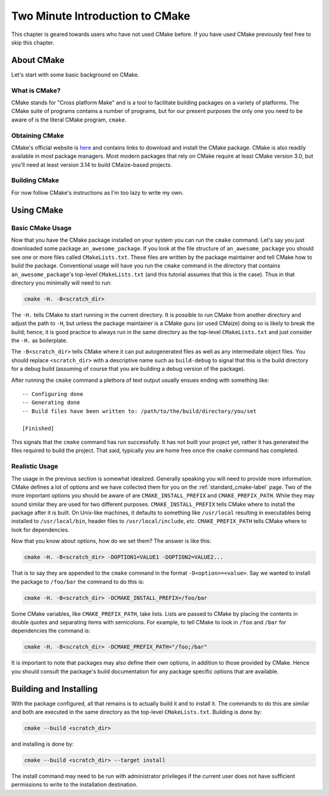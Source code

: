 .. _Two-Minute-Introduction-to-CMake:

********************************
Two Minute Introduction to CMake
********************************

This chapter is geared towards users who have not used CMake before. If you have
used CMake previously feel free to skip this chapter.

About CMake
===========

Let's start with some basic background on CMake.

What is CMake?
--------------

CMake stands for "Cross platform Make" and is a tool to facilitate building
packages on a variety of platforms.  The CMake suite of programs contains a
number of programs, but for our present purposes the only one you need to be
aware of is the literal CMake program, ``cmake``.

Obtaining CMake
---------------

CMake's official website is `here <https://cmake.org/>`_ and contains links
to download and install the CMake package. CMake is also readily available in
most package managers.  Most modern packages that rely on CMake require at least
CMake version 3.0, but you'll need at least version 3.14 to build CMaize-based
projects.

Building CMake
--------------

For now follow CMake's instructions as I'm too lazy to write my own.

Using CMake
===========

Basic CMake Usage
-----------------

Now that you have the CMake package installed on your system you can run the
``cmake`` command.  Let's say you just downloaded some package
``an_awesome_package``.  If you look at the file structure of
``an_awesome_package`` you should see one or more files called
``CMakeLists.txt``.  These files are written by the package maintainer and tell
CMake how to build the package.  Conventional usage will have you run the
``cmake`` command in the directory that contains ``an_awesome_package``'s
top-level ``CMakeLists.txt`` (and this tutorial assumes that this is the case).
Thus in that directory you minimally will need to run:

.. code-block:: bash

   cmake -H. -B<scratch_dir>

The ``-H.`` tells CMake to start running in the current directory.  It is
possible to run CMake from another directory and adjust the path to ``-H``, but
unless the package maintainer is a CMake guru (or used CMaize) doing so is
likely to break the build; hence, it is good practice to always run in the same
directory as the top-level ``CMakeLists.txt`` and just consider the ``-H.`` as
boilerplate.

The ``-B<scratch_dir>`` tells CMake where it can put autogenerated files as well
as any intermediate object files.  You should replace ``<scratch_dir>`` with a
descriptive name such as ``build-debug`` to signal that this is the build
directory for a debug build (assuming of course that you are building a debug
version of the package).

After running the ``cmake`` command a plethora of text output usually ensues
ending with something like:

::

    -- Configuring done
    -- Generating done
    -- Build files have been written to: /path/to/the/build/directory/you/set

    [Finished]

This signals that the ``cmake`` command has run successfully.  It has not built
your project yet, rather it has generated the files required to build the
project.  That said, typically you are home free once the ``cmake`` command has
completed.

Realistic Usage
---------------

The usage in the previous section is somewhat idealized.  Generally speaking you
will need to provide more information.  CMake defines a lot of options and we
have collected them for you on the :ref:`standard_cmake-label` page.  Two of the
more important options you should be aware of are ``CMAKE_INSTALL_PREFIX`` and
``CMAKE_PREFIX_PATH``.  While they may sound similar they are used for two
different purposes.  ``CMAKE_INSTALL_PREFIX`` tells CMake where to install the
package after it is built.  On Unix-like machines, it defaults to something like
``/usr/local`` resulting in executables being installed to ``/usr/local/bin``,
header files to ``/usr/local/include``, *etc*.  ``CMAKE_PREFIX_PATH`` tells
CMake where to look for dependencies.

Now that you know about options, how do we set them?  The answer is like this:

.. code-block:: bash

   cmake -H. -B<scratch_dir> -DOPTION1=VALUE1 -DOPTION2=VALUE2...

That is to say they are appended to the ``cmake`` command in the format
``-D<option>=<value>``.  Say we wanted to install the package to ``/foo/bar``
the command to do this is:

.. code-block:: bash

   cmake -H. -B<scratch_dir> -DCMAKE_INSTALL_PREFIX=/foo/bar

Some CMake variables, like ``CMAKE_PREFIX_PATH``, take lists.  Lists are passed
to CMake by placing the contents in double quotes and separating items with
semicolons.  For example, to tell CMake to look in ``/foo`` and ``/bar`` for
dependencies the command is:

.. code-block:: bash

   cmake -H. -B<scratch_dir> -DCMAKE_PREFIX_PATH="/foo;/bar"

It is important to note that packages may also define their own options, in
addition to those provided by CMake.  Hence you should consult the package's
build documentation for any package specific options that are available.

Building and Installing
=======================

With the package configured, all that remains is to actually build it and to
install it.  The commands to do this are similar and both are executed in the
same directory as the top-level ``CMakeLists.txt``.  Building is done by:

.. code-block:: bash

   cmake --build <scratch_dir>

and installing is done by:

.. code-block:: bash

   cmake --build <scratch_dir> --target install

The install command may need to be run with administrator privileges if the
current user does not have sufficient permissions to write to the installation
destination.
